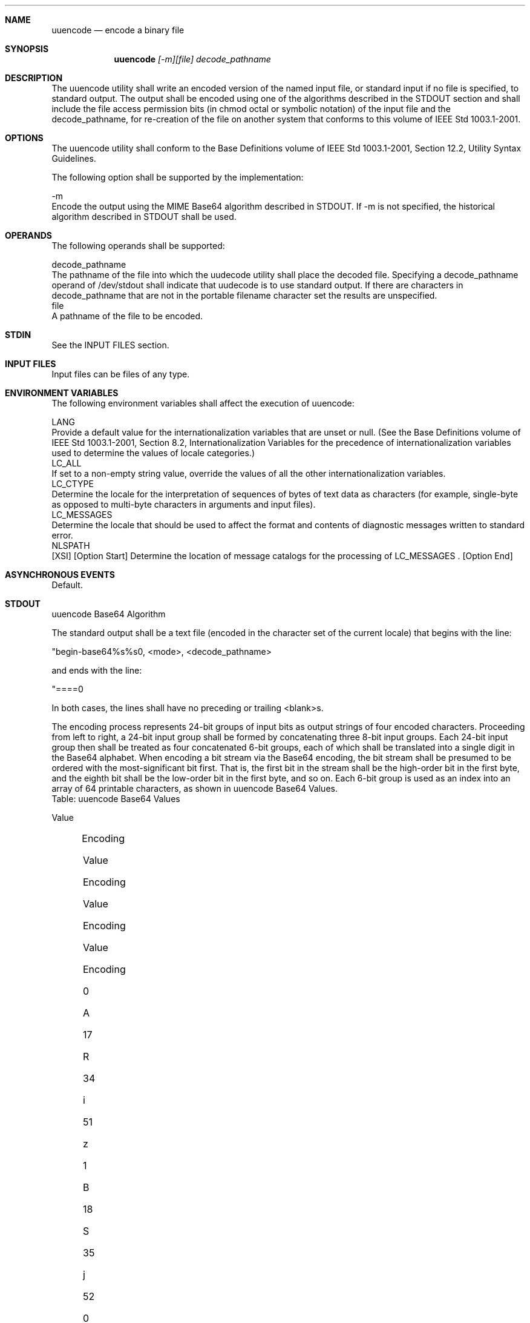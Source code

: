.Dd December 2008
.Dt UUENCODE 1

.Sh NAME

.Nm uuencode
.Nd encode a binary file

.Sh SYNOPSIS

.Nm uuencode
.Ar [-m][file] decode_pathname

.Sh DESCRIPTION

    The uuencode utility shall write an encoded version of the named input
file, or standard input if no file is specified, to standard output. The
output shall be encoded using one of the algorithms described in the STDOUT
section and shall include the file access permission bits (in chmod octal or
symbolic notation) of the input file and the decode_pathname, for re-creation
of the file on another system that conforms to this volume of IEEE Std
1003.1-2001.

.Sh OPTIONS

    The uuencode utility shall conform to the Base Definitions volume of IEEE
Std 1003.1-2001, Section 12.2, Utility Syntax Guidelines.

    The following option shall be supported by the implementation:

    -m
        Encode the output using the MIME Base64 algorithm described in
STDOUT. If -m is not specified, the historical algorithm described in STDOUT
shall be used.

.Sh OPERANDS

    The following operands shall be supported:

    decode_pathname
        The pathname of the file into which the uudecode utility shall place
the decoded file. Specifying a decode_pathname operand of /dev/stdout shall
indicate that uudecode is to use standard output. If there are characters in
decode_pathname that are not in the portable filename character set the
results are unspecified.
    file
        A pathname of the file to be encoded.

.Sh STDIN

    See the INPUT FILES section.

.Sh INPUT FILES

    Input files can be files of any type.

.Sh ENVIRONMENT VARIABLES

    The following environment variables shall affect the execution of
uuencode:

    LANG
        Provide a default value for the internationalization variables that
are unset or null. (See the Base Definitions volume of IEEE Std 1003.1-2001,
Section 8.2, Internationalization Variables for the precedence of
internationalization variables used to determine the values of locale
categories.)
    LC_ALL
        If set to a non-empty string value, override the values of all the
other internationalization variables.
    LC_CTYPE
        Determine the locale for the interpretation of sequences of bytes of
text data as characters (for example, single-byte as opposed to multi-byte
characters in arguments and input files).
    LC_MESSAGES
        Determine the locale that should be used to affect the format and
contents of diagnostic messages written to standard error.
    NLSPATH
        [XSI] [Option Start] Determine the location of message catalogs for
the processing of LC_MESSAGES . [Option End]

.Sh ASYNCHRONOUS EVENTS

    Default.

.Sh STDOUT

    uuencode Base64 Algorithm

    The standard output shall be a text file (encoded in the character set of
the current locale) that begins with the line:

    "begin-base64%s%s\n", <mode>, <decode_pathname>

    and ends with the line:

    "====\n"

    In both cases, the lines shall have no preceding or trailing <blank>s.

    The encoding process represents 24-bit groups of input bits as output
strings of four encoded characters. Proceeding from left to right, a 24-bit
input group shall be formed by concatenating three 8-bit input groups. Each
24-bit input group then shall be treated as four concatenated 6-bit groups,
each of which shall be translated into a single digit in the Base64 alphabet.
When encoding a bit stream via the Base64 encoding, the bit stream shall be
presumed to be ordered with the most-significant bit first. That is, the
first bit in the stream shall be the high-order bit in the first byte, and
the eighth bit shall be the low-order bit in the first byte, and so on. Each
6-bit group is used as an index into an array of 64 printable characters, as
shown in uuencode Base64 Values.
    Table: uuencode Base64 Values

    Value
    	

    Encoding
    	

    Value
    	

    Encoding
    	

    Value
    	

    Encoding
    	

    Value
    	

    Encoding
    	

     
    	

     
    	

     

    0
    	

    A
    	

    17
    	

    R
    	

    34
    	

    i
    	

    51
    	

    z
    	

     
    	

     
    	

     

    1
    	

    B
    	

    18
    	

    S
    	

    35
    	

    j
    	

    52
    	

    0
    	

     
    	

     
    	

     

    2
    	

    C
    	

    19
    	

    T
    	

    36
    	

    k
    	

    53
    	

    1
    	

     
    	

     
    	

     

    3
    	

    D
    	

    20
    	

    U
    	

    37
    	

    l
    	

    54
    	

    2
    	

     
    	

     
    	

     

    4
    	

    E
    	

    21
    	

    V
    	

    38
    	

    m
    	

    55
    	

    3
    	

     
    	

     
    	

     

    5
    	

    F
    	

    22
    	

    W
    	

    39
    	

    n
    	

    56
    	

    4
    	

     
    	

     
    	

     

    6
    	

    G
    	

    23
    	

    X
    	

    40
    	

    o
    	

    57
    	

    5
    	

     
    	

     
    	

     

    7
    	

    H
    	

    24
    	

    Y
    	

    41
    	

    p
    	

    58
    	

    6
    	

     
    	

     
    	

     

    8
    	

    I
    	

    25
    	

    Z
    	

    42
    	

    q
    	

    59
    	

    7
    	

     
    	

     
    	

     

    9
    	

    J
    	

    26
    	

    a
    	

    43
    	

    r
    	

    60
    	

    8
    	

     
    	

     
    	

     

    10
    	

    K
    	

    27
    	

    b
    	

    44
    	

    s
    	

    61
    	

    9
    	

     
    	

     
    	

     

    11
    	

    L
    	

    28
    	

    c
    	

    45
    	

    t
    	

    62
    	

    +
    	

     
    	

     
    	

     

    12
    	

    M
    	

    29
    	

    d
    	

    46
    	

    u
    	

    63
    	

    /
    	

     
    	

     
    	

     

    13
    	

    N
    	

    30
    	

    e
    	

    47
    	

    v
    	

     
    	

     
    	

     
    	

     
    	

     

    14
    	

    O
    	

    31
    	

    f
    	

    48
    	

    w
    	

    (pad)
    	

    =
    	

     
    	

     
    	

     

    15
    	

    P
    	

    32
    	

    g
    	

    49
    	

    x
    	

     
    	

     
    	

     
    	

     
    	

     

    16
    	

    Q
    	

    33
    	

    h
    	

    50
    	

    y
    	

     
    	

     
    	

     
    	

     
    	

     

    The character referenced by the index shall be placed in the output
string.

    The output stream (encoded bytes) shall be represented in lines of no
more than 76 characters each. All line breaks or other characters not found
in the table shall be ignored by decoding software (see uudecode).

    Special processing shall be performed if fewer than 24 bits are available
at the end of a message or encapsulated part of a message. A full encoding
quantum shall always be completed at the end of a message. When fewer than 24
input bits are available in an input group, zero bits shall be added (on the
right) to form an integral number of 6-bit groups. Output character positions
that are not required to represent actual input data shall be set to the
character '='. Since all Base64 input is an integral number of octets, only
the following cases can arise:

        The final quantum of encoding input is an integral multiple of 24
bits; here, the final unit of encoded output shall be an integral multiple of
4 characters with no '=' padding.

        The final quantum of encoding input is exactly 16 bits; here, the
final unit of encoded output shall be three characters followed by one '='
padding character.

        The final quantum of encoding input is exactly 8 bits; here, the
final unit of encoded output shall be two characters followed by two '='
padding characters.

    A terminating "====" evaluates to nothing and denotes the end of the
encoded data.
    uuencode Historical Algorithm

    The standard output shall be a text file (encoded in the character set of
the current locale) that begins with the line:

    "begin%s%s\n" <mode>, <decode_pathname>

    and ends with the line:

    "end\n"

    In both cases, the lines shall have no preceding or trailing <blank>s.

    The algorithm that shall be used for lines in between begin and end takes
three octets as input and writes four characters of output by splitting the
input at six-bit intervals into four octets, containing data in the lower six
bits only. These octets shall be converted to characters by adding a value of
0x20 to each octet, so that each octet is in the range [0x20,0x5f], and then
it shall be assumed to represent a printable character in the ISO/IEC
646:1991 standard encoded character set. It then shall be translated into the
corresponding character codes for the codeset in use in the current locale.
(For example, the octet 0x41, representing 'A', would be translated to 'A' in
the current codeset, such as 0xc1 if it were EBCDIC.)

    Where the bits of two octets are combined, the least significant bits of
the first octet shall be shifted left and combined with the most significant
bits of the second octet shifted right. Thus the three octets A, B, C shall
be converted into the four octets:

    0x20 + (( A >> 2                    ) & 0x3F)
    0x20 + (((A << 4) | ((B >> 4) & 0xF)) & 0x3F)
    0x20 + (((B << 2) | ((C >> 6) & 0x3)) & 0x3F)
    0x20 + (( C                         ) & 0x3F)

    These octets then shall be translated into the local character set.

    Each encoded line contains a length character, equal to the number of
characters to be decoded plus 0x20 translated to the local character set as
described above, followed by the encoded characters. The maximum number of
octets to be encoded on each line shall be 45.

.Sh STDERR

    The standard error shall be used only for diagnostic messages.

.Sh OUTPUT FILES

    None.

.Sh EXTENDED DESCRIPTION

    None.

.Sh EXIT STATUS

    The following exit values shall be returned:

     0
        Successful completion.
    >0
        An error occurred.

.Sh CONSEQUENCES OF ERRORS

    Default.

The following sections are informative.
.Sh APPLICATION USAGE

    The file is expanded by 35 percent (each three octets become four, plus
control information) causing it to take longer to transmit.

    Since this utility is intended to create files to be used for data
interchange between systems with possibly different codesets, and to
represent binary data as a text file, the ISO/IEC 646:1991 standard was
chosen for a midpoint in the algorithm as a known reference point. The output
from uuencode is a text file on the local system. If the output were in the
ISO/IEC 646:1991 standard codeset, it might not be a text file (at least
because the <newline>s might not match), and the goal of creating a text file
would be defeated. If this text file was then carried to another machine with
the same codeset, it would be perfectly compatible with that system's
uudecode. If it was transmitted over a mail system or sent to a machine with
a different codeset, it is assumed that, as for every other text file, some
translation mechanism would convert it (by the time it reached a user on the
other system) into an appropriate codeset. This translation only makes sense
from the local codeset, not if the file has been put into a ISO/IEC 646:1991
standard representation first. Similarly, files processed by uuencode can be
placed in pax archives, intermixed with other text files in the same codeset.

.Sh EXAMPLES

    None.

.Sh RATIONALE

    A new algorithm was added at the request of the international community
to parallel work in RFC 2045 (MIME). As with the historical uuencode format,
the Base64 Content-Transfer-Encoding is designed to represent arbitrary
sequences of octets in a form that is not humanly readable. A 65-character
subset of the ISO/IEC 646:1991 standard is used, enabling 6 bits to be
represented per printable character. (The extra 65th character, '=', is used
to signify a special processing function.)

    This subset has the important property that it is represented identically
in all versions of the ISO/IEC 646:1991 standard, including US ASCII, and all
characters in the subset are also represented identically in all versions of
EBCDIC. The historical uuencode algorithm does not share this property, which
is the reason that a second algorithm was added to the ISO POSIX-2 standard.

    The string "====" was used for the termination instead of the end used in
the original format because the latter is a string that could be valid
encoded input.

    In an early draft, the -m option was named -b (for Base64), but it was
renamed to reflect its relationship to the RFC 2045. A -u was also present to
invoke the default algorithm, but since this was not historical practice, it
was omitted as being unnecessary.

    See the RATIONALE section in uudecode for the derivation of the
/dev/stdout symbol.

.Sh FUTURE DIRECTIONS

    None.

.Sh SEE ALSO

    chmod(), mailx, uudecode

